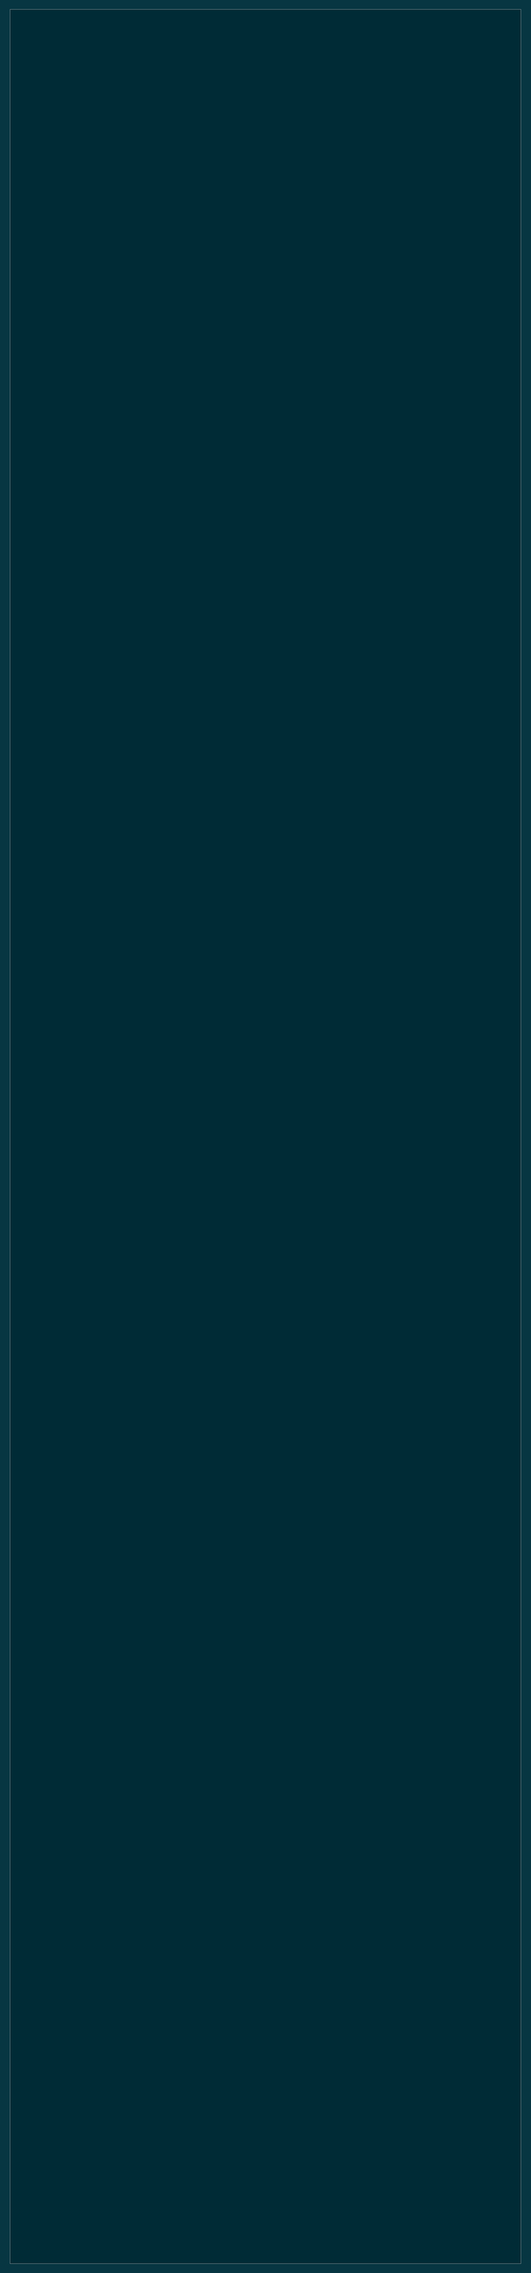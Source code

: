 #+BEGIN_HTML
<style>
@import url(http://fonts.googleapis.com/css?family=Arvo|Lora|PT+Serif|Merriweather|Bitter|Lustria|Crimson+Text);
@import url(http://fonts.googleapis.com/css?family=Roboto|Source+Sans|PT+Sans|PT+Sans+Narrow|PT+Sans+Caption);
@import url(http://fonts.googleapis.com/css?family=Anonymous+Pro|Inconsolata|Cutive+Mono|Share+Tech+Mono|Oxygen+Mono);
/*@import url(http://fonts.googleapis.com/css?family=PT+Sans+Narrow:400,700);*/


.outline-2 p, .outline-3 p,
.outline-4 p, .outline-5 p,
.org-ol li, .org-ul li{
	font-family: "PT Sans", "Source Sans", Roboto, Calibri, sans-serif;
	width: 75%;
	text-align:justify;
}

.outline-2 h2, .outline-3 h3,
.outline-4 h4, .outline-5 h5 {
	font-family: "PT Sans Narrow", "PT Sans Caption", Roboto, Calibri, sans-serif;
	width:75%
}

.outline-4 h4, .outline-5 h5 {
	font-size: 1.2em;
}

pre {
	font-family: "Anonymous Pro", "Inconsolata", "Cutive Mono", "Share Tech Mono", "Oxygen Mono", Consolas, monospace;
}

#table-of-contents:hover #text-table-of-contents {
	/*font-family: Lustria, Cambria, serif;*/
    font-family: Roboto, "PT Sans", sans-serif;
}

#postamble {
	width:75%;
}

/** Copied from worg.css to get floating TOC effect in solarized theme.
 * Remove this block if you are including worg.css
 */
/* TOC inspired by http://jashkenas.github.com/coffee-script */
#table-of-contents {
	font-size: 10pt;
	position: fixed;
	right: 0em;
	top: 0em;
	/*background-color: #eee8d5; for light background */
	background-color: #073642; /* dark background */
	line-height: 12pt;
	text-align: right;
	box-shadow: 0 0 1em #777777;
	-webkit-box-shadow: 0 0 1em #777777;
	-moz-box-shadow: 0 0 1em #777777;
	-webkit-border-bottom-left-radius: 5px;
	-moz-border-radius-bottomleft: 5px;
	/* ensure doesn't flow off the screen when expanded */
	max-height: 80%;
	overflow: auto;
}

#table-of-contents h2 {
    font-size: 13pt;
    max-width: 9em;
    border: 0;
    font-weight: normal;
    padding-left: 0.5em;
    padding-right: 0.5em;
    padding-top: 0.05em;
    padding-bottom: 0.05em;
}

#table-of-contents #text-table-of-contents {
    display: none;
    text-align: left;
}

#table-of-contents:hover #text-table-of-contents {
    display: block;
    padding: 0.5em;
    margin-top: -1.5em;
}

#license {
  /* padding: .3em; */
  /* border: 1px solid gray; */
  background-color: #eeeeee;
}


/** Below part copied from solarized-dark.css */
article,
aside,
details,
figcaption,
figure,
footer,
header,
hgroup,
nav,
section,
summary {
  display: block;
}
audio,
canvas,
video {
  display: inline-block;
}
audio:not([controls]) {
  display: none;
  height: 0;
}
[hidden] {
  display: none;
}
html {
  font-family: sans-serif;
  -webkit-text-size-adjust: 100%;
  -ms-text-size-adjust: 100%;
}
body {
  margin: 0;
}
a:focus {
  outline: thin dotted;
}
a:active,
a:hover {
  outline: 0;
}
h1 {
  font-size: 2em;
}
abbr[title] {
  border-bottom: 1px dotted;
}
b,
strong {
  font-weight: bold;
}
dfn {
  font-style: italic;
}
mark {
  background: #ff0;
  color: #000;
}
code,
kbd,
pre,
samp {
  font-family: monospace, serif;
  font-size: 1em;
}
pre {
  white-space: pre-wrap;
  word-wrap: break-word;
}
q {
  quotes: "\201C" "\201D" "\2018" "\2019";
}
small {
  font-size: 80%;
}
sub,
sup {
  font-size: 75%;
  line-height: 0;
  position: relative;
  vertical-align: baseline;
}
sup {
  top: -0.5em;
}
sub {
  bottom: -0.25em;
}
img {
  border: 0;
}
svg:not(:root) {
  overflow: hidden;
}
figure {
  margin: 0;
}
fieldset {
  border: 1px solid #c0c0c0;
  margin: 0 2px;
  padding: 0.35em 0.625em 0.75em;
}
legend {
  border: 0;
  padding: 0;
}
button,
input,
select,
textarea {
  font-family: inherit;
  font-size: 100%;
  margin: 0;
}
button,
input {
  line-height: normal;
}
button,
html input[type="button"],
input[type="reset"],
input[type="submit"] {
  -webkit-appearance: button;
  cursor: pointer;
}

button[disabled],
input[disabled] {
  cursor: default;
}
input[type="checkbox"],
input[type="radio"] {
  box-sizing: border-box;
  padding: 0;
}
input[type="search"] {
  -webkit-appearance: textfield;
  -moz-box-sizing: content-box;
  -webkit-box-sizing: content-box;
  box-sizing: content-box;
}
input[type="search"]::-webkit-search-cancel-button,
input[type="search"]::-webkit-search-decoration {
  -webkit-appearance: none;
}
button::-moz-focus-inner,
input::-moz-focus-inner {
  border: 0;
  padding: 0;
}
textarea {
  overflow: auto;
  vertical-align: top;
}
table {
  border-collapse: collapse;
  border-spacing: 0;
}
html {
  font-family: 'PT Sans', sans-serif;
}
pre,
code {
  font-family: 'Inconsolata', sans-serif;
}
h1,
h2,
h3,
h4,
h5,
h6 {
  font-family: 'PT Sans Narrow', sans-serif;
  font-weight: 700;
}
html {
  background-color: #073642;
  color: #839496;
  margin: 1em;
}
body {
  background-color: #002b36;
  margin: 0 auto;
  max-width: 23cm;
  border: 1pt solid #586e75;
  padding: 1em;
}
code {
  background-color: #073642;
  padding: 2px;
}
a {
  color: #b58900;
}
a:visited {
  color: #cb4b16;
}
a:hover {
  color: #cb4b16;
}
h1 {
  color: #d33682;
}
h2,
h3,
h4,
h5,
h6 {
  color: #859900;
}
pre {
  background-color: #002b36;
  color: #839496;
  border: 1pt solid #586e75;
  padding: 1em;
  box-shadow: 5pt 5pt 8pt #073642;
}
pre code {
  background-color: #002b36;
}
h1 {
  font-size: 2.8em;
}
h2 {
  font-size: 2.4em;
}
h3 {
  font-size: 1.8em;
}
h4 {
  font-size: 1.4em;
}
h5 {
  font-size: 1.3em;
}
h6 {
  font-size: 1.15em;
}
.tag {
  background-color: #073642;
  color: #d33682;
  padding: 0 0.2em;
}
.todo,
.next,
.done {
  color: #002b36;
  background-color: #dc322f;
  padding: 0 0.2em;
}
.tag {
  -webkit-border-radius: 0.35em;
  -moz-border-radius: 0.35em;
  border-radius: 0.35em;
}
.TODO {
  -webkit-border-radius: 0.2em;
  -moz-border-radius: 0.2em;
  border-radius: 0.2em;
  background-color: #2aa198;
}
.NEXT {
  -webkit-border-radius: 0.2em;
  -moz-border-radius: 0.2em;
  border-radius: 0.2em;
  background-color: #268bd2;
}
.ACTIVE {
  -webkit-border-radius: 0.2em;
  -moz-border-radius: 0.2em;
  border-radius: 0.2em;
  background-color: #268bd2;
}
.DONE {
  -webkit-border-radius: 0.2em;
  -moz-border-radius: 0.2em;
  border-radius: 0.2em;
  background-color: #859900;
}
.WAITING {
  -webkit-border-radius: 0.2em;
  -moz-border-radius: 0.2em;
  border-radius: 0.2em;
  background-color: #cb4b16;
}
.HOLD {
  -webkit-border-radius: 0.2em;
  -moz-border-radius: 0.2em;
  border-radius: 0.2em;
  background-color: #d33682;
}
.NOTE {
  -webkit-border-radius: 0.2em;
  -moz-border-radius: 0.2em;
  border-radius: 0.2em;
  background-color: #d33682;
}
.CANCELLED {
  -webkit-border-radius: 0.2em;
  -moz-border-radius: 0.2em;
  border-radius: 0.2em;
  background-color: #859900;
}

</style>
#+END_HTML
